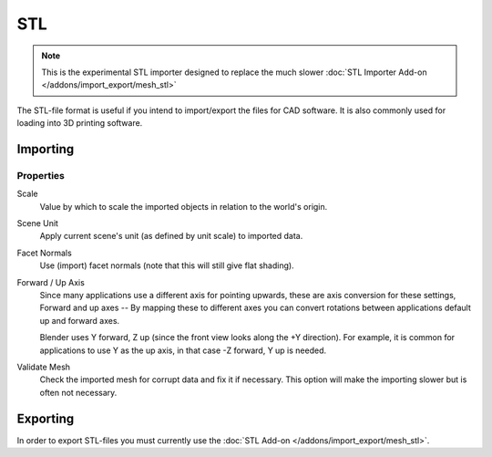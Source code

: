 
***
STL
***

.. reference::

   :Category:  Import-Export
   :Menu:      :menuselection:`File --> Import/Export --> Stl (.stl) (experimental)`

.. note::

   This is the experimental STL importer designed to replace the much slower
   :doc:`STL Importer Add-on </addons/import_export/mesh_stl>`

The STL-file format is useful if you intend to import/export the files for CAD software.
It is also commonly used for loading into 3D printing software.


.. _bpy.ops.wm.stl_import:

Importing
=========

Properties
----------

Scale
   Value by which to scale the imported objects in relation to the world's origin.

Scene Unit
   Apply current scene's unit (as defined by unit scale) to imported data.

Facet Normals
   Use (import) facet normals (note that this will still give flat shading).

Forward / Up Axis
   Since many applications use a different axis for pointing upwards, these are axis conversion for these settings,
   Forward and up axes -- By mapping these to different axes you can convert rotations
   between applications default up and forward axes.

   Blender uses Y forward, Z up (since the front view looks along the +Y direction).
   For example, it is common for applications to use Y as the up axis, in that case -Z forward, Y up is needed.

Validate Mesh
   Check the imported mesh for corrupt data and fix it if necessary.
   This option will make the importing slower but is often not necessary.


Exporting
=========

In order to export STL-files you must currently use the :doc:`STL Add-on </addons/import_export/mesh_stl>`.
